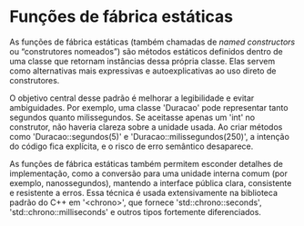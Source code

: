 * Funções de fábrica estáticas

As funções de fábrica estáticas (também chamadas de /named constructors/ ou “construtores nomeados”) são métodos estáticos definidos dentro de uma classe que retornam instâncias dessa própria classe. Elas servem como alternativas mais expressivas e autoexplicativas ao uso direto de construtores.

O objetivo central desse padrão é melhorar a legibilidade e evitar ambiguidades. Por exemplo, uma classe 'Duracao' pode representar tanto segundos quanto milissegundos. Se aceitasse apenas um 'int' no construtor, não haveria clareza sobre a unidade usada. Ao criar métodos como 'Duracao::segundos(5)' e 'Duracao::milissegundos(250)', a intenção do código fica explícita, e o risco de erro semântico desaparece.

As funções de fábrica estáticas também permitem esconder detalhes de implementação, como a conversão para uma unidade interna comum (por exemplo, nanossegundos), mantendo a interface pública clara, consistente e resistente a erros. Essa técnica é usada extensivamente na biblioteca padrão do C++ em '<chrono>', que fornece 'std::chrono::seconds', 'std::chrono::milliseconds' e outros tipos fortemente diferenciados.
